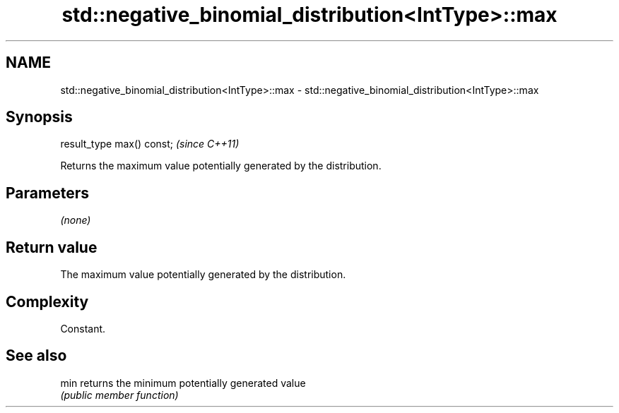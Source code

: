 .TH std::negative_binomial_distribution<IntType>::max 3 "2019.08.27" "http://cppreference.com" "C++ Standard Libary"
.SH NAME
std::negative_binomial_distribution<IntType>::max \- std::negative_binomial_distribution<IntType>::max

.SH Synopsis
   result_type max() const;  \fI(since C++11)\fP

   Returns the maximum value potentially generated by the distribution.

.SH Parameters

   \fI(none)\fP

.SH Return value

   The maximum value potentially generated by the distribution.

.SH Complexity

   Constant.

.SH See also

   min returns the minimum potentially generated value
       \fI(public member function)\fP

